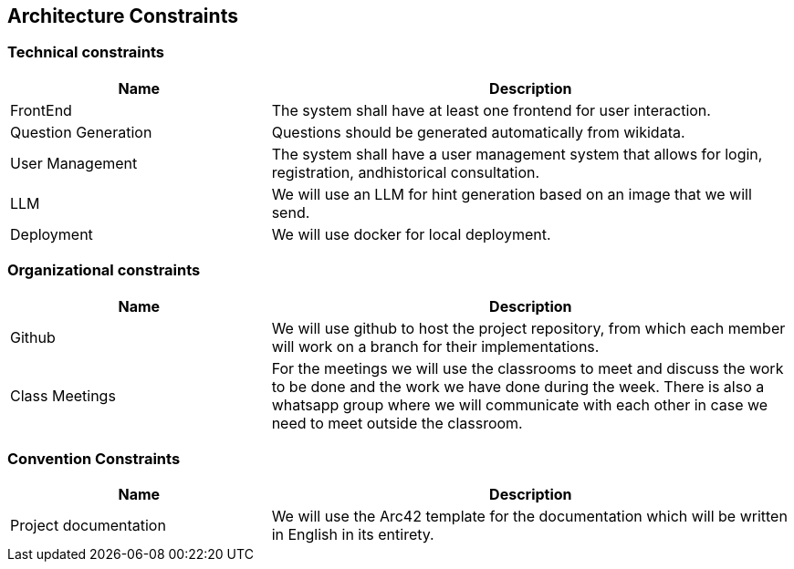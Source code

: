 ifndef::imagesdir[:imagesdir: ../images]

[[section-architecture-constraints]]
== Architecture Constraints

=== Technical constraints
[options="header",cols="1,2"]
|===
|Name|Description
|FrontEnd| The system shall have at least one frontend for user interaction.
|Question Generation| Questions should be generated automatically from wikidata.
|User Management| The system shall have a user management system that allows for login, registration, andhistorical consultation.
|LLM| We will use an LLM for hint generation based on an image that we will send.
|Deployment| We will use docker for local deployment.
|===

=== Organizational constraints
[options="header",cols="1,2"]
|===
|Name|Description
|Github| We will use github to host the project repository, from which each member will work on a branch for their implementations.
|Class Meetings| For the meetings we will use the classrooms to meet and discuss the work to be done and the work we have done during the week. There is also a whatsapp group where we will communicate with each other in case we need to meet outside the classroom.
|===

=== Convention Constraints
[options="header",cols="1,2"]
|===
|Name|Description
|Project documentation| We will use the Arc42 template for the documentation which will be written in English in its entirety.
|===

